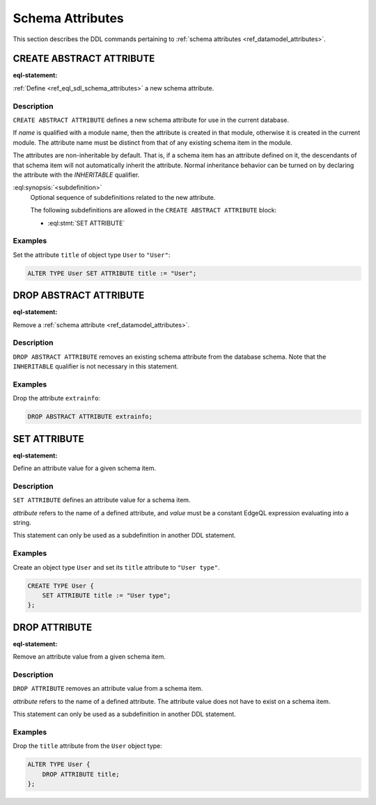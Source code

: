 .. _ref_eql_ddl_schema_attributes:

=================
Schema Attributes
=================

This section describes the DDL commands pertaining to
:ref:`schema attributes <ref_datamodel_attributes>`.


CREATE ABSTRACT ATTRIBUTE
=========================

:eql-statement:

:ref:`Define <ref_eql_sdl_schema_attributes>` a new schema attribute.

.. eql:synopsis::

    [ WITH <with-item> [, ...] ]
    CREATE ABSTRACT [ INHERITABLE ] ATTRIBUTE <name>
    [ "{" <subdefinition>; [...] "}" ] ;


Description
-----------

``CREATE ABSTRACT ATTRIBUTE`` defines a new schema attribute for use in the
current database.

If *name* is qualified with a module name, then the attribute is created
in that module, otherwise it is created in the current module.
The attribute name must be distinct from that of any existing schema item
in the module.

The attributes are non-inheritable by default.  That is, if a schema item
has an attribute defined on it, the descendants of that schema item will
not automatically inherit the attribute.  Normal inheritance behavior can
be turned on by declaring the attribute with the *INHERITABLE* qualifier.

:eql:synopsis:`<subdefinition>`
    Optional sequence of subdefinitions related to the new attribute.

    The following subdefinitions are allowed in the
    ``CREATE ABSTRACT ATTRIBUTE`` block:

    * :eql:stmt:`SET ATTRIBUTE`


Examples
--------

Set the attribute ``title`` of object type ``User`` to ``"User"``:

.. code-block:: edgeql

    ALTER TYPE User SET ATTRIBUTE title := "User";


DROP ABSTRACT ATTRIBUTE
=======================

:eql-statement:

Remove a :ref:`schema attribute <ref_datamodel_attributes>`.

.. eql:synopsis::

    [ WITH <with-item> [, ...] ]
    DROP ABSTRACT ATTRIBUTE <name> ;

Description
-----------

``DROP ABSTRACT ATTRIBUTE`` removes an existing schema attribute from
the database schema.  Note that the ``INHERITABLE`` qualifier is not
necessary in this statement.

Examples
--------

Drop the attribute ``extrainfo``:

.. code-block:: edgeql

    DROP ABSTRACT ATTRIBUTE extrainfo;


SET ATTRIBUTE
=============

:eql-statement:

Define an attribute value for a given schema item.

.. eql:synopsis::

    SET ATTRIBUTE <attribute> := <value>

Description
-----------

``SET ATTRIBUTE`` defines an attribute value for a schema item.

*attribute* refers to the name of a defined attribute, and
*value* must be a constant EdgeQL expression evaluating into a string.

This statement can only be used as a subdefinition in another
DDL statement.


Examples
--------

Create an object type ``User`` and set its ``title`` attribute to
``"User type"``.

.. code-block:: edgeql

    CREATE TYPE User {
        SET ATTRIBUTE title := "User type";
    };



DROP ATTRIBUTE
==============

:eql-statement:


Remove an attribute value from a given schema item.

.. eql:synopsis::

    DROP ATTRIBUTE <attribute> ;

Description
-----------

``DROP ATTRIBUTE`` removes an attribute value from a schema item.

*attribute* refers to the name of a defined attribute.  The attribute
value does not have to exist on a schema item.

This statement can only be used as a subdefinition in another
DDL statement.


Examples
--------

Drop the ``title`` attribute from the ``User`` object type:

.. code-block:: edgeql

    ALTER TYPE User {
        DROP ATTRIBUTE title;
    };
